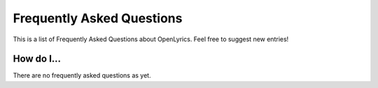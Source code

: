 .. _faq:

Frequently Asked Questions
==========================

This is a list of Frequently Asked Questions about OpenLyrics. Feel free to
suggest new entries!

How do I...
-----------

There are no frequently asked questions as yet.

